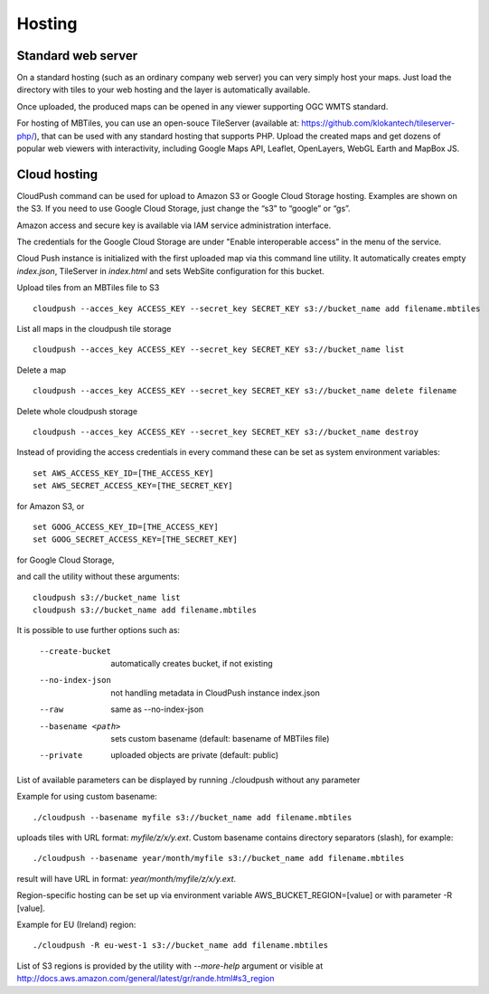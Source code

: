 =======
Hosting
=======

Standard web server
========

On a standard hosting (such as an ordinary company web server) you can very simply host your maps. Just load the directory with tiles to your web hosting and the layer is automatically available.

Once uploaded, the produced maps can be opened in any viewer supporting OGC WMTS standard.

For hosting of MBTiles, you can use an open-souce TileServer (available at: https://github.com/klokantech/tileserver-php/), that can be used with any standard hosting that supports PHP. Upload the created maps and get dozens of popular web viewers with interactivity, including Google Maps API, Leaflet, OpenLayers, WebGL Earth and MapBox JS.

Cloud hosting
=========

CloudPush command can be used for upload to Amazon S3 or Google Cloud Storage hosting. Examples are shown on the S3. If you need to use Google Cloud Storage, just change the “s3” to “google” or “gs”.

Amazon access and secure key is available via IAM service administration interface.

The credentials for the Google Cloud Storage are under "Enable interoperable access” in the menu of the service.

Cloud Push instance is initialized with the first uploaded map via this command line utility. It automatically creates empty `index.json`, TileServer in `index.html` and sets WebSite configuration for this bucket.

Upload tiles from an MBTiles file to S3 ::

 cloudpush --acces_key ACCESS_KEY --secret_key SECRET_KEY s3://bucket_name add filename.mbtiles

List all maps in the cloudpush tile storage ::

 cloudpush --acces_key ACCESS_KEY --secret_key SECRET_KEY s3://bucket_name list
 
Delete a map ::

 cloudpush --acces_key ACCESS_KEY --secret_key SECRET_KEY s3://bucket_name delete filename
 
Delete whole cloudpush storage ::

 cloudpush --acces_key ACCESS_KEY --secret_key SECRET_KEY s3://bucket_name destroy
 
Instead of providing the access credentials in every command these can be set as system environment variables: ::

 set AWS_ACCESS_KEY_ID=[THE_ACCESS_KEY]
 set AWS_SECRET_ACCESS_KEY=[THE_SECRET_KEY]

for Amazon S3, or ::

 set GOOG_ACCESS_KEY_ID=[THE_ACCESS_KEY]
 set GOOG_SECRET_ACCESS_KEY=[THE_SECRET_KEY]

for Google Cloud Storage,

and call the utility without these arguments: ::

 cloudpush s3://bucket_name list
 cloudpush s3://bucket_name add filename.mbtiles
 
It is possible to use further options such as: 

  --create-bucket         automatically creates bucket, if not existing
  --no-index-json         not handling metadata in CloudPush instance index.json
  --raw                   same as --no-index-json
  --basename <path>       sets custom basename (default: basename of MBTiles file)
  --private               uploaded objects are private (default: public)

List of available parameters can be displayed by running ./cloudpush without any parameter

Example for using custom basename: ::

 ./cloudpush --basename myfile s3://bucket_name add filename.mbtiles

uploads tiles with URL format: `myfile/z/x/y.ext`. Custom basename contains directory separators (slash), for example: ::

 ./cloudpush --basename year/month/myfile s3://bucket_name add filename.mbtiles

result will have URL in format: `year/month/myfile/z/x/y.ext`.

 
Region-specific hosting can be set up via environment variable AWS_BUCKET_REGION=[value] or with parameter -R [value].

Example for EU (Ireland) region: ::

 ./cloudpush -R eu-west-1 s3://bucket_name add filename.mbtiles
 
List of S3 regions is provided by the utility with `--more-help` argument or visible at http://docs.aws.amazon.com/general/latest/gr/rande.html#s3_region






